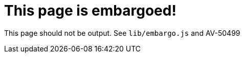 :page-embargo: EMBARGOED
= This page is embargoed!

This page should not be output.
See `lib/embargo.js` and AV-50499
